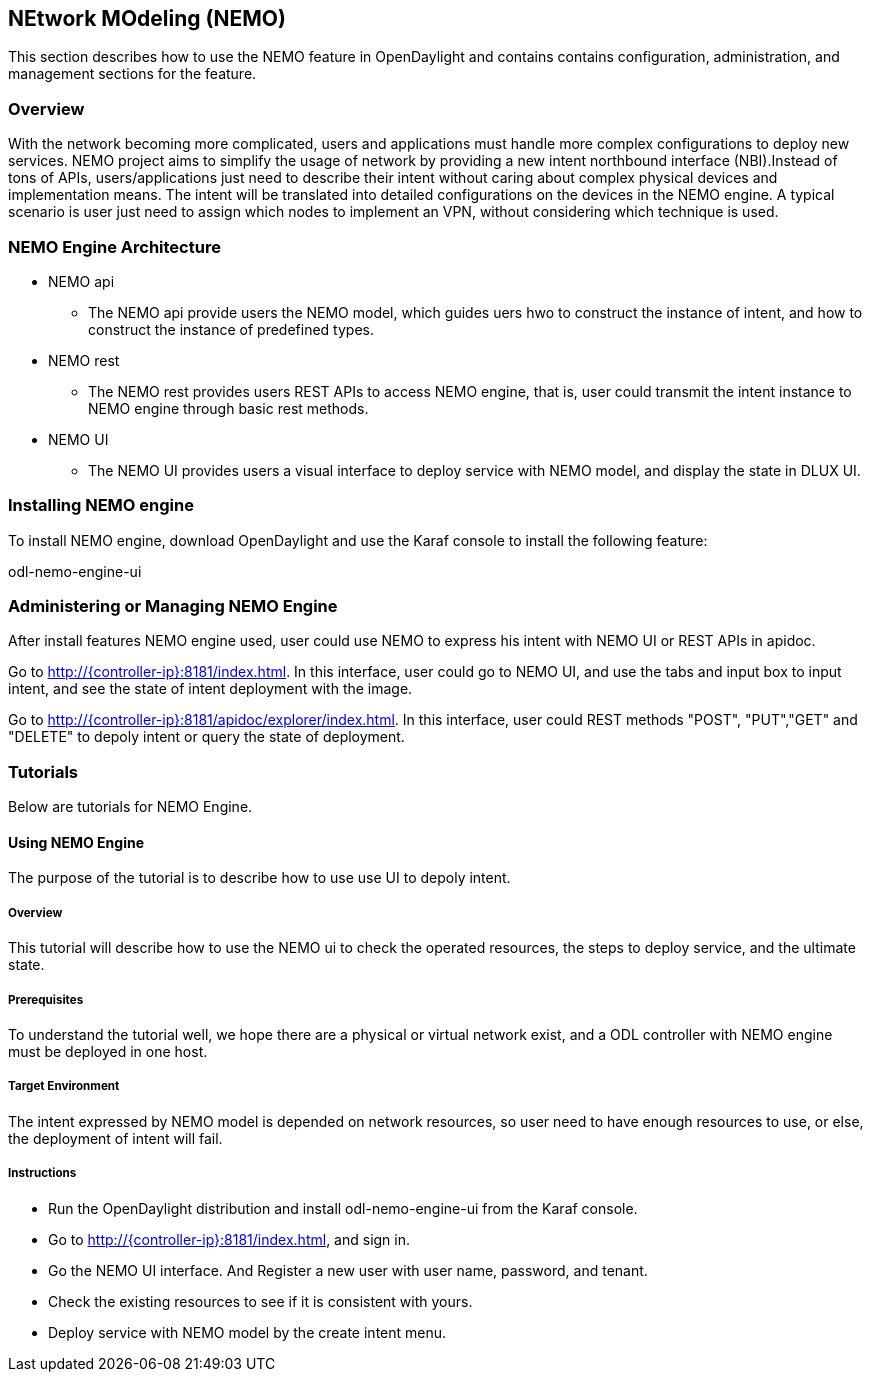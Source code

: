 == NEtwork MOdeling (NEMO)
This section describes how to use the NEMO feature in OpenDaylight
and contains contains configuration, administration, and management
sections for the feature.

=== Overview
With the network becoming more complicated, users and applications must handle
more complex configurations to deploy new services. NEMO project aims to simplify
the usage of network by providing a new intent northbound interface (NBI).Instead
of tons of APIs, users/applications just need to describe their intent without
caring about complex physical devices and implementation means. The intent will
be translated into detailed configurations on the devices in the NEMO engine. A
typical scenario is user just need to assign which nodes to implement an VPN,
without considering which technique is used.

=== NEMO Engine Architecture
* NEMO api
  ** The NEMO api provide users the NEMO model, which guides uers hwo to construct the
  instance of intent, and how to construct the instance of predefined types.
* NEMO rest
  ** The NEMO rest provides users REST APIs to access NEMO engine, that is, user could
  transmit the intent instance to NEMO engine through basic rest methods.
* NEMO UI
  ** The NEMO UI provides users a visual interface to deploy service with NEMO model,
  and display the state in DLUX UI.

=== Installing NEMO engine
To install NEMO engine, download OpenDaylight and use the Karaf console
to install the following feature:

odl-nemo-engine-ui

=== Administering or Managing NEMO Engine
After install features NEMO engine used, user could use NEMO to express his intent
with NEMO UI or REST APIs in apidoc.

Go to http://{controller-ip}:8181/index.html. In this interface, user could go to
NEMO UI, and use the tabs and input box to input intent, and see the state of intent
deployment with the image.

Go to http://{controller-ip}:8181/apidoc/explorer/index.html. In this interface, user
could REST methods "POST", "PUT","GET" and "DELETE" to depoly intent or query the state
of deployment.

=== Tutorials
Below are tutorials for NEMO Engine.

==== Using NEMO Engine
The purpose of the tutorial is to describe how to use use UI to depoly intent.

===== Overview
This tutorial will describe how to use the NEMO ui to check the operated resources, the steps
to deploy service, and the ultimate state.

===== Prerequisites
To understand the tutorial well, we hope there are a physical or virtual network exist, and a
ODL controller with NEMO engine must be deployed in one host.

===== Target Environment
The intent expressed by NEMO model is depended on network resources, so user need to have enough
resources to use, or else, the deployment of intent will fail.

===== Instructions
* Run the OpenDaylight distribution and install odl-nemo-engine-ui from the Karaf console.
* Go to  http://{controller-ip}:8181/index.html, and sign in.
* Go the NEMO UI interface. And Register a new user with user name, password, and tenant.
* Check the existing resources to see if it is consistent with yours.
* Deploy service with NEMO model by the create intent menu.

